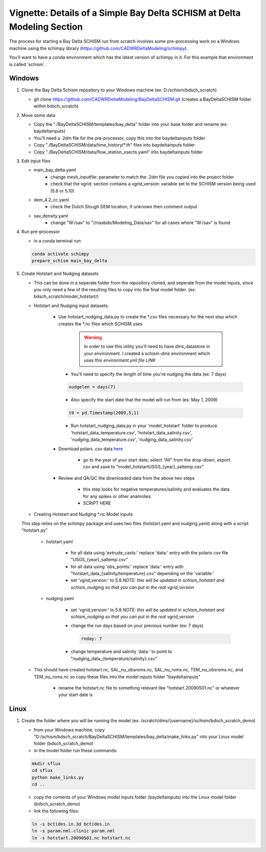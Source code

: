 
.. _bdschinstr:

Vignette: Details of a Simple Bay Delta SCHISM at Delta Modeling Section
========================================================================

The process for starting a Bay Delta SCHISM run from scratch involves some pre-processing work on a Windows machine using the schimpy library (https://github.com/CADWRDeltaModeling/schimpy).

You'll want to have a conda environment which has the latest version of schimpy in it. For this example that environment is called 'schism'.

Windows
******************************

#. Clone the Bay Delta Schism repository to your Windows machine (ex: D:/schism/bdsch_scratch)

   * git clone https://github.com/CADWRDeltaModeling/BayDeltaSCHISM.git (creates a BayDeltaSCHISM folder within bdsch_scratch)

#. Move some data

   * Copy the "./BayDeltaSCHISM/templates/bay_delta" folder into your base folder and rename (ex: baydeltainputs)
   * You'll need a .2dm file for the pre-processor, copy this into the baydeltainputs folder
   * Copy "./BayDeltaSCHISM/data/time_history/\*.th" files into baydeltainputs folder
   * Copy "./BayDeltaSCHISM/data/flow_station_xsects.yaml" into baydeltainputs folder


#. Edit input files

   * main_bay_delta.yaml
      * change mesh_inputfile: parameter to match the .2dm file you copied into the project folder
      * check that the vgrid: section contains a vgrid_version: variable set to the SCHISM version being used (5.8 or 5.10)
   * dem_4.2_cc.yaml
      * check the Dutch Slough DEM location, if unknown then comment output
   * sav_density.yaml
      * change "W:/sav" to "//nasbdo/Modeling_Data/sav" for all cases where "W:/sav" is found

#. Run pre-processor

   * in a conda terminal run:

   .. code-block:: console
    
       conda activate schimpy
       prepare_schism main_bay_delta

#. Create Hotstart and Nudging datasets

   * This can be done in a seperate folder from the repository cloned, and seperate from the model inputs, since you only need a few of the resulting files to copy into the final model folder. (ex: bdsch_scratch/model_hotstart/)

   * Hotstart and Nudging input datasets:

      * Use hotstart_nudging_data.py to create the \*.csv files necessary for the next step which creates the \*.nc files which SCHISM uses

         .. warning::

            In order to use this utility you'll need to have dms_datastore in your environment. I created a schism-dms environment which uses *this environment.yml file LINK*

        * You'll need to specify the length of time you're nudging the data (ex: 7 days)
        
        .. code-block:: python

           nudgelen = days(7)
        
        * Also specify the start date that the model will run from (es: May 1, 2009)
        
        .. code-block:: python

           t0 = pd.Timestamp(2009,5,1)

        * Run hotstart_nudging_data.py in your 'model_hotstart' folder to produce 'hotstart_data_temperature.csv', 'hotstart_data_salinity.csv', 'nudging_data_temperature.csv', 'nudging_data_salinity.csv'

      * Download polars .csv data `here`_

         * go to the year of your start date, select "All" from the drop-down, export csv and save to "model_hotstart\USGS\_{year}_saltemp.csv" 
      
      .. _here: https://sfbay.wr.usgs.gov/water-quality-database/

      * Review and QA/QC the downloaded data from the above two steps
         
         * this step looks for negative temperatures/salinity and evaluates the data for any spikes or other anamolies
         * SCRIPT HERE

   * Creating Hotstart and Nudging \*.nc Model inputs

   This step relies on the schimpy package and uses two files (hotstart.yaml and nudging.yaml) along with a script "hotstart.py"

      * hotstart.yaml
         
         * for all data using 'extrude_casts:' replace 'data:' entry with the polaris csv file "USGS\_{year}_saltemp.csv"
         * for all data using 'obs_points:' replace 'data:' entry with "hotstart\_data\_{salinity/temperature}.csv" depending on the 'variable:'
         * set 'vgrid_version:' to 5.8 *NOTE: this will be updated in schism_hotstart and schism_nudging so that you can put in the real vgrid_version*

      * nudging.yaml

         * set 'vgrid_version:' to 5.8 *NOTE: this will be updated in schism_hotstart and schism_nudging so that you can put in the real vgrid_version*
         * change the run days based on your previous number (ex: 7 days)

           .. code-block:: text

              rnday: 7

         * change temperature and salinity 'data:' to point to "nudging\_data\_{temperature/salinity}.csv"
           
   * This should have created hotstart.nc, SAL_nu_obsroms.nc, SAL_nu_roms.nc, TEM_nu_obsroms.nc, and TEM_nu_roms.nc so copy these files into the model inputs folder "baydeltainputs"

      * rename the hotstart.nc file to something relevant like "hotstart.20090501.nc" or whatever your start date is

Linux
******************************
        
#. Create the folder where you will be running the model (ex: /scratch/dms/{username}/schism/bdsch_scratch_demo)

   * from your Windows machine, copy "D:/schism/bdsch_scratch/BayDeltaSCHISM/templates/bay_delta/make_links.py" into your Linux model folder (bdsch_scratch_demo) 
   * in the model folder run these commands:

   .. code-block:: console

    mkdir sflux
    cd sflux
    python make_links.py
    cd ..

   * copy the contents of your Windows model inputs folder (baydeltainputs) into the Linux model folder (bdsch_scratch_demo)

   * link the following files:

   .. code-block:: console

    ln -s bctides.in.3d bctides.in
    ln -s param.nml.clinic param.nml
    ln -s hotstart.20090501.nc hotstart.nc
    